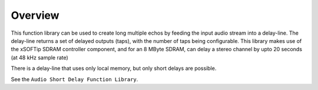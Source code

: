 Overview
========

This function library can be used to create long multiple echos by feeding the input audio stream into a delay-line. 
The delay-line returns a set of delayed outputs (taps), with the number of taps being configurable.
This library makes use of the xSOFTip SDRAM controller component, and for an 8 MByte SDRAM, can delay a stereo channel by upto 20 seconds (at 48 kHz sample rate)

There is a delay-line that uses only local memory, but only short delays are possible.

See the ``Audio Short Delay Function Library``.
